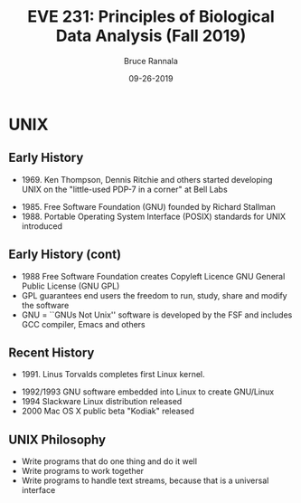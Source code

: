 #+TITLE: EVE 231: Principles of Biological Data Analysis (Fall 2019)
#+AUTHOR: Bruce Rannala
#+DATE: 09-26-2019
#+OPTIONS: H:2 toc:t num:t date:nil
#+LATEX_CLASS: beamer
#+LATEX_CLASS_OPTIONS: [xetex]
#+LATEX_HEADER: \usepackage{fontspec}
#+LATEX_HEADER: \setsansfont{Montserrat Regular}
#+BEAMER_THEME: Montpellier
#+BEAMER_COLOR_THEME: dove
#+BEAMER_FONT_THEME: professionalfonts
#+COLUMNS: %45ITEM %10BEAMER_ENV(Env) %10BEAMER_ACT(Act) %4BEAMER_COL(Col)

* UNIX
** Early History
- 1969. Ken Thompson, Dennis Ritchie and others started developing UNIX on the "little-used PDP-7 in a corner" at Bell Labs
#+ATTR_LATEX: :width 0.25\textwidth :placement {r}{\textwidth}                                                                                                                                      
[[./figs/ThompsonRitchieatPDP-11.jpg]] 
- 1985. Free Software Foundation (GNU) founded by Richard Stallman
- 1988. Portable Operating System Interface (POSIX) standards for UNIX introduced
** Early History (cont)
- 1988 Free Software Foundation creates Copyleft Licence GNU General Public License (GNU GPL)
- GPL guarantees end users the freedom to run, study, share and modify the software
- GNU = ``GNUs Not Unix'' software is developed by the FSF and includes GCC compiler, Emacs and others
** Recent History
- 1991. Linus Torvalds completes first Linux kernel.
#+ATTR_LATEX: :width 0.15\textwidth :placement {r}{\textwidth}                                                                                                                                      
[[./figs/Linus_Torvalds.jpeg]] 
- 1992/1993 GNU software embedded into Linux to create GNU/Linux
- 1994 Slackware Linux distribution released
- 2000 Mac OS X public beta "Kodiak" released
** UNIX Philosophy
- Write programs that do one thing and do it well
- Write programs to work together
- Write programs to handle text streams, because that is a universal interface
